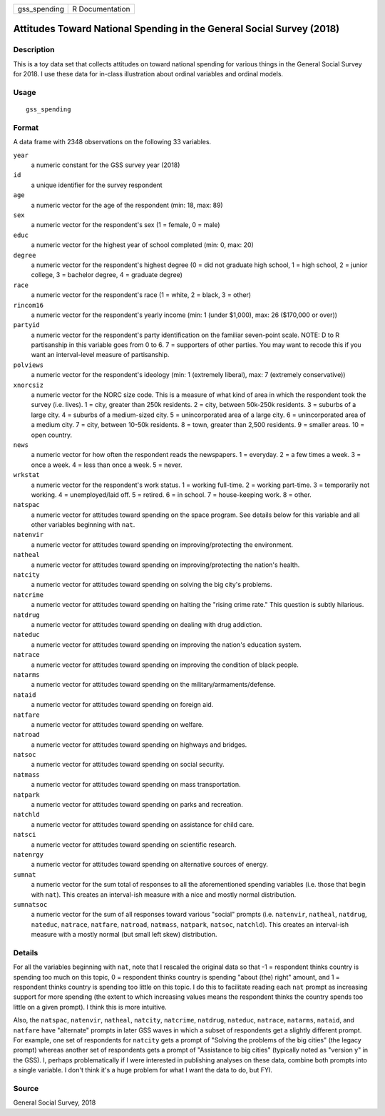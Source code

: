 ============ ===============
gss_spending R Documentation
============ ===============

Attitudes Toward National Spending in the General Social Survey (2018)
----------------------------------------------------------------------

Description
~~~~~~~~~~~

This is a toy data set that collects attitudes on toward national
spending for various things in the General Social Survey for 2018. I use
these data for in-class illustration about ordinal variables and ordinal
models.

Usage
~~~~~

::

   gss_spending

Format
~~~~~~

A data frame with 2348 observations on the following 33 variables.

``year``
   a numeric constant for the GSS survey year (2018)

``id``
   a unique identifier for the survey respondent

``age``
   a numeric vector for the age of the respondent (min: 18, max: 89)

``sex``
   a numeric vector for the respondent's sex (1 = female, 0 = male)

``educ``
   a numeric vector for the highest year of school completed (min: 0,
   max: 20)

``degree``
   a numeric vector for the respondent's highest degree (0 = did not
   graduate high school, 1 = high school, 2 = junior college, 3 =
   bachelor degree, 4 = graduate degree)

``race``
   a numeric vector for the respondent's race (1 = white, 2 = black, 3 =
   other)

``rincom16``
   a numeric vector for the respondent's yearly income (min: 1 (under
   $1,000), max: 26 ($170,000 or over))

``partyid``
   a numeric vector for the respondent's party identification on the
   familiar seven-point scale. NOTE: D to R partisanship in this
   variable goes from 0 to 6. 7 = supporters of other parties. You may
   want to recode this if you want an interval-level measure of
   partisanship.

``polviews``
   a numeric vector for the respondent's ideology (min: 1 (extremely
   liberal), max: 7 (extremely conservative))

``xnorcsiz``
   a numeric vector for the NORC size code. This is a measure of what
   kind of area in which the respondent took the survey (i.e. lives). 1
   = city, greater than 250k residents. 2 = city, between 50k-250k
   residents. 3 = suburbs of a large city. 4 = suburbs of a medium-sized
   city. 5 = unincorporated area of a large city. 6 = unincorporated
   area of a medium city. 7 = city, between 10-50k residents. 8 = town,
   greater than 2,500 residents. 9 = smaller areas. 10 = open country.

``news``
   a numeric vector for how often the respondent reads the newspapers. 1
   = everyday. 2 = a few times a week. 3 = once a week. 4 = less than
   once a week. 5 = never.

``wrkstat``
   a numeric vector for the respondent's work status. 1 = working
   full-time. 2 = working part-time. 3 = temporarily not working. 4 =
   unemployed/laid off. 5 = retired. 6 = in school. 7 = house-keeping
   work. 8 = other.

``natspac``
   a numeric vector for attitudes toward spending on the space program.
   See details below for this variable and all other variables beginning
   with ``nat``.

``natenvir``
   a numeric vector for attitudes toward spending on
   improving/protecting the environment.

``natheal``
   a numeric vector for attitudes toward spending on
   improving/protecting the nation's health.

``natcity``
   a numeric vector for attitudes toward spending on solving the big
   city's problems.

``natcrime``
   a numeric vector for attitudes toward spending on halting the "rising
   crime rate." This question is subtly hilarious.

``natdrug``
   a numeric vector for attitudes toward spending on dealing with drug
   addiction.

``nateduc``
   a numeric vector for attitudes toward spending on improving the
   nation's education system.

``natrace``
   a numeric vector for attitudes toward spending on improving the
   condition of black people.

``natarms``
   a numeric vector for attitudes toward spending on the
   military/armaments/defense.

``nataid``
   a numeric vector for attitudes toward spending on foreign aid.

``natfare``
   a numeric vector for attitudes toward spending on welfare.

``natroad``
   a numeric vector for attitudes toward spending on highways and
   bridges.

``natsoc``
   a numeric vector for attitudes toward spending on social security.

``natmass``
   a numeric vector for attitudes toward spending on mass
   transportation.

``natpark``
   a numeric vector for attitudes toward spending on parks and
   recreation.

``natchld``
   a numeric vector for attitudes toward spending on assistance for
   child care.

``natsci``
   a numeric vector for attitudes toward spending on scientific
   research.

``natenrgy``
   a numeric vector for attitudes toward spending on alternative sources
   of energy.

``sumnat``
   a numeric vector for the sum total of responses to all the
   aforementioned spending variables (i.e. those that begin with
   ``nat``). This creates an interval-ish measure with a nice and mostly
   normal distribution.

``sumnatsoc``
   a numeric vector for the sum of all responses toward various "social"
   prompts (i.e. ``natenvir``, ``natheal``, ``natdrug``, ``nateduc``,
   ``natrace``, ``natfare``, ``natroad``, ``natmass``, ``natpark``,
   ``natsoc``, ``natchld``). This creates an interval-ish measure with a
   mostly normal (but small left skew) distribution.

Details
~~~~~~~

For all the variables beginning with ``nat``, note that I rescaled the
original data so that -1 = respondent thinks country is spending too
much on this topic, 0 = respondent thinks country is spending "about
(the) right" amount, and 1 = respondent thinks country is spending too
little on this topic. I do this to facilitate reading each ``nat``
prompt as increasing support for more spending (the extent to which
increasing values means the respondent thinks the country spends too
little on a given prompt). I think this is more intuitive.

Also, the ``natspac``, ``natenvir``, ``natheal``, ``natcity``,
``natcrime``, ``natdrug``, ``nateduc``, ``natrace``, ``natarms``,
``nataid``, and ``natfare`` have "alternate" prompts in later GSS waves
in which a subset of respondents get a slightly different prompt. For
example, one set of respondents for ``natcity`` gets a prompt of
"Solving the problems of the big cities" (the legacy prompt) whereas
another set of respondents gets a prompt of "Assistance to big cities"
(typically noted as "version y" in the GSS). I, perhaps problematically
if I were interested in publishing analyses on these data, combine both
prompts into a single variable. I don't think it's a huge problem for
what I want the data to do, but FYI.

Source
~~~~~~

General Social Survey, 2018
